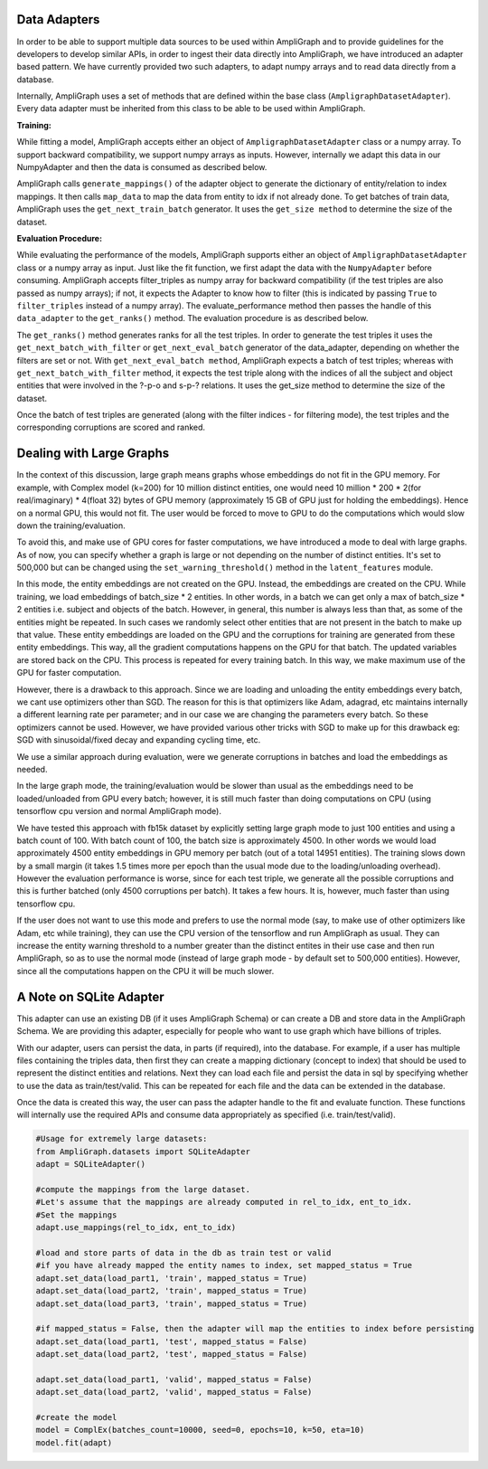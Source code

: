 Data Adapters
-------------

In order to be able to support multiple data sources to be used within AmpliGraph and to provide guidelines for the
developers to develop similar APIs, in order to ingest their data directly into AmpliGraph, we have introduced an
adapter based pattern. We have currently provided two such adapters, to adapt numpy arrays and to read data directly
from a database.

Internally, AmpliGraph uses a set of methods that are defined within the base class (``AmpligraphDatasetAdapter``).
Every data adapter must be inherited from this class to be able to be used within AmpliGraph.


**Training:**

While fitting a model, AmpliGraph accepts either an object of ``AmpligraphDatasetAdapter`` class or a numpy array.
To support backward compatibility, we support numpy arrays as inputs. However, internally we adapt this data in our
NumpyAdapter and then the data is consumed as described below.

AmpliGraph calls ``generate_mappings()`` of the adapter object to generate the dictionary of entity/relation to
index mappings. It then calls ``map_data`` to map the data from entity to idx if not already done.
To get batches of train data, AmpliGraph uses the ``get_next_train_batch`` generator.
It uses the ``get_size method`` to determine the size of the dataset.


**Evaluation Procedure:**

While evaluating the performance of the models, AmpliGraph supports either an object of ``AmpligraphDatasetAdapter``
class or a numpy array as input. Just like the fit function, we first adapt the data with the ``NumpyAdapter`` before
consuming. AmpliGraph accepts filter_triples as numpy array for backward compatibility (if the test triples are also
passed as numpy arrays); if not, it expects the Adapter to know how to filter (this is indicated by passing ``True``
to ``filter_triples`` instead of a numpy array).
The evaluate_performance method then passes the handle of this ``data_adapter`` to the ``get_ranks()`` method.
The evaluation procedure is as described below.

The ``get_ranks()`` method generates ranks for all the test triples. In order to generate the test triples it uses the
``get_next_batch_with_filter`` or ``get_next_eval_batch`` generator of the data_adapter,
depending on whether the filters are set or not. With ``get_next_eval_batch method``, AmpliGraph expects a batch of test
triples; whereas with ``get_next_batch_with_filter`` method, it expects the test triple along with the indices of
all the subject and object entities that were involved in the ?-p-o and s-p-? relations.
It uses the get_size method to determine the size of the dataset.

Once the batch of test triples are generated (along with the filter indices - for filtering mode), the test triples
and the corresponding corruptions are scored and ranked.


Dealing with Large Graphs
-------------------------

In the context of this discussion, large graph means graphs whose embeddings do not fit in the GPU memory. For example,
with Complex model (k=200) for 10 million distinct entities,
one would need 10 million * 200 * 2(for real/imaginary) * 4(float 32) bytes of GPU memory (approximately 15 GB of
GPU just for holding the embeddings). Hence on a normal GPU, this would not fit. The user would be forced to move to
GPU to do the computations which would slow down the training/evaluation.

To avoid this, and make use of GPU cores for faster computations, we have introduced a mode to deal with large graphs.
As of now, you can specify whether a graph is large or not depending on the number of distinct entities.
It's set to 500,000 but can be changed using the ``set_warning_threshold()`` method in the ``latent_features`` module.

In this mode, the entity embeddings are not created on the GPU. Instead, the embeddings are created on the CPU.
While training, we load embeddings of batch_size * 2 entities. In other words, in a batch we can get only a max of
batch_size * 2 entities i.e. subject and objects of the batch. However, in general, this number is always less than
that, as some of the entities might be repeated. In such cases we randomly select other entities that are not present
in the batch to make up that value. These entity embeddings are loaded on the GPU and the corruptions for training are
generated from these entity embeddings. This way, all the gradient computations happens on the GPU for that batch. The
updated variables are stored back on the CPU. This process is repeated for every training batch. In this way, we make
maximum use of the GPU for faster computation.

However, there is a drawback to this approach. Since we are loading and unloading the entity embeddings every batch,
we cant use optimizers other than SGD. The reason for this is that optimizers like Adam, adagrad, etc maintains
internally a different learning rate per parameter; and in our case we are changing the parameters every batch. So
these optimizers cannot be used. However, we have provided various other tricks with SGD to make up for this drawback
eg: SGD with sinusoidal/fixed decay and expanding cycling time, etc.

We use a similar approach during evaluation, were we generate corruptions in batches and load the embeddings as needed. 

In the large graph mode, the training/evaluation would be slower than usual as the embeddings need to be loaded/unloaded
from GPU every batch; however, it is still much faster than doing computations on CPU (using tensorflow cpu version and
normal AmpliGraph mode).

We have tested this approach with fb15k dataset by explicitly setting large graph mode to just 100 entities and using a
batch count of 100. With batch count of 100, the batch size is approximately 4500. In other words we would load
approximately 4500 entity embeddings in GPU memory per batch (out of a total 14951 entities). The training slows down
by a small margin (it takes 1.5 times more per epoch than the usual mode due to the loading/unloading overhead).
However the evaluation performance is worse, since for each test triple, we generate all the possible corruptions and
this is further batched (only 4500 corruptions per batch). It takes a few hours. It is, however, much faster than
using tensorflow cpu.

If the user does not want to use this mode and prefers to use the normal mode (say, to make use of other optimizers
like Adam, etc while training), they can use the CPU version of the tensorflow and run AmpliGraph as usual.
They can increase the entity warning threshold to a number greater than the distinct entites in their use case and
then run AmpliGraph, so as to use the normal mode (instead of large graph mode - by default set to 500,000 entities).
However, since all the computations happen on the CPU it will be much slower.


A Note on SQLite Adapter
------------------------

This adapter can use an existing DB (if it uses AmpliGraph Schema) or can create a DB and store data in the
AmpliGraph Schema. We are providing this adapter, especially for people who want to use graph which have
billions of triples.

With our adapter, users can persist the data, in parts (if required), into the database. For example, if a user
has multiple files containing the triples data, then first they can create a mapping dictionary (concept to index)
that should be used to represent the distinct entities and relations. Next they can load each file and persist the
data in sql by specifying whether to use the data as train/test/valid. This can be repeated for each file and the
data can be extended in the database.

Once the data is created this way, the user can pass the adapter handle to the fit and evaluate function.
These functions will internally use the required APIs and consume data appropriately
as specified (i.e. train/test/valid).

.. code-block:: python

    #Usage for extremely large datasets:
    from AmpliGraph.datasets import SQLiteAdapter
    adapt = SQLiteAdapter()

    #compute the mappings from the large dataset.
    #Let's assume that the mappings are already computed in rel_to_idx, ent_to_idx. 
    #Set the mappings
    adapt.use_mappings(rel_to_idx, ent_to_idx)

    #load and store parts of data in the db as train test or valid
    #if you have already mapped the entity names to index, set mapped_status = True
    adapt.set_data(load_part1, 'train', mapped_status = True)
    adapt.set_data(load_part2, 'train', mapped_status = True)
    adapt.set_data(load_part3, 'train', mapped_status = True)

    #if mapped_status = False, then the adapter will map the entities to index before persisting
    adapt.set_data(load_part1, 'test', mapped_status = False)
    adapt.set_data(load_part2, 'test', mapped_status = False)

    adapt.set_data(load_part1, 'valid', mapped_status = False)
    adapt.set_data(load_part2, 'valid', mapped_status = False)

    #create the model
    model = ComplEx(batches_count=10000, seed=0, epochs=10, k=50, eta=10)
    model.fit(adapt)









